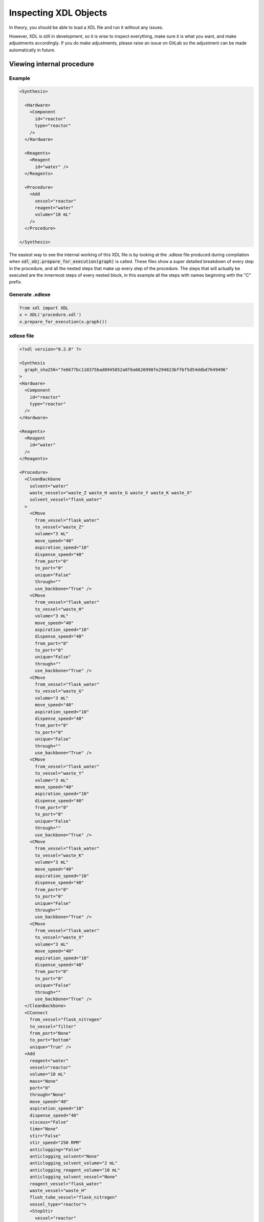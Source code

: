 ==============
Inspecting XDL Objects
==============

In theory, you should be able to load a XDL file and run it without any issues.

However, XDL is still in development, so it is wise to inspect everything, make
sure it is what you want, and make adjustments accordingly. If you do make
adjustments, please raise an issue on GitLab so the adjustment can be made
automatically in future.

Viewing internal procedure
**************************

Example
-------

.. code-block:: xml

    <Synthesis>

      <Hardware>
        <Component
          id="reactor"
          type="reactor"
        />
      </Hardware>

      <Reagents>
        <Reagent
          id="water" />
      </Reagents>

      <Procedure>
        <Add
          vessel="reactor"
          reagent="water"
          volume="10 mL"
        />
      </Procedure>

    </Synthesis>

The easiest way to see the internal working of this XDL file is by looking at the .xdlexe file produced
during compilation when :code:`xdl_obj.prepare_for_execution(graph)` is called.
These files show a super detailed breakdown of every step in the procedure,
and all the nested steps that make up every step of the procedure. The steps that
will actually be executed are the innermost steps of every nested block, in this example
all the steps with names beginning with the "C" prefix.

Generate .xdlexe
----------------
.. code-block:: Python

    from xdl import XDL
    x = XDL('procedure.xdl')
    x.prepare_for_execution(x.graph())

xdlexe file
-----------
.. code-block:: xml

    <?xdl version="0.2.0" ?>

    <Synthesis
      graph_sha256="7e6677bc110375bad0945052a8f6a6626998fe294823bffbf5d54ddbd7649496"
    >
    <Hardware>
      <Component
        id="reactor"
        type="reactor"
      />
    </Hardware>

    <Reagents>
      <Reagent
        id="water"
      />
    </Reagents>

    <Procedure>
      <CleanBackbone
        solvent="water"
        waste_vessels="waste_Z waste_H waste_G waste_Y waste_K waste_X"
        solvent_vessel="flask_water"
      >
        <CMove
          from_vessel="flask_water"
          to_vessel="waste_Z"
          volume="3 mL"
          move_speed="40"
          aspiration_speed="10"
          dispense_speed="40"
          from_port="0"
          to_port="0"
          unique="False"
          through=""
          use_backbone="True" />
        <CMove
          from_vessel="flask_water"
          to_vessel="waste_H"
          volume="3 mL"
          move_speed="40"
          aspiration_speed="10"
          dispense_speed="40"
          from_port="0"
          to_port="0"
          unique="False"
          through=""
          use_backbone="True" />
        <CMove
          from_vessel="flask_water"
          to_vessel="waste_G"
          volume="3 mL"
          move_speed="40"
          aspiration_speed="10"
          dispense_speed="40"
          from_port="0"
          to_port="0"
          unique="False"
          through=""
          use_backbone="True" />
        <CMove
          from_vessel="flask_water"
          to_vessel="waste_Y"
          volume="3 mL"
          move_speed="40"
          aspiration_speed="10"
          dispense_speed="40"
          from_port="0"
          to_port="0"
          unique="False"
          through=""
          use_backbone="True" />
        <CMove
          from_vessel="flask_water"
          to_vessel="waste_K"
          volume="3 mL"
          move_speed="40"
          aspiration_speed="10"
          dispense_speed="40"
          from_port="0"
          to_port="0"
          unique="False"
          through=""
          use_backbone="True" />
        <CMove
          from_vessel="flask_water"
          to_vessel="waste_X"
          volume="3 mL"
          move_speed="40"
          aspiration_speed="10"
          dispense_speed="40"
          from_port="0"
          to_port="0"
          unique="False"
          through=""
          use_backbone="True" />
      </CleanBackbone>
      <CConnect
        from_vessel="flask_nitrogen"
        to_vessel="filter"
        from_port="None"
        to_port="bottom"
        unique="True" />
      <Add
        reagent="water"
        vessel="reactor"
        volume="10 mL"
        mass="None"
        port="0"
        through="None"
        move_speed="40"
        aspiration_speed="10"
        dispense_speed="40"
        viscous="False"
        time="None"
        stir="False"
        stir_speed="250 RPM"
        anticlogging="False"
        anticlogging_solvent="None"
        anticlogging_solvent_volume="2 mL"
        anticlogging_reagent_volume="10 mL"
        anticlogging_solvent_vessel="None"
        reagent_vessel="flask_water"
        waste_vessel="waste_H"
        flush_tube_vessel="flask_nitrogen"
        vessel_type="reactor">
        <StopStir
          vessel="reactor"
          vessel_type="reactor"
          vessel_has_stirrer="True">
          <CStopStir
          vessel="reactor" />
        </StopStir>
        <PrimePumpForAdd
          reagent="water"
          volume="3 mL"
          reagent_vessel="flask_water"
          waste_vessel="waste_H">
          <CMove
            from_vessel="flask_water"
            to_vessel="waste_H"
            volume="3 mL"
            move_speed="40"
            aspiration_speed="10"
            dispense_speed="40"
            from_port="0"
            to_port="0"
            unique="False"
            through=""
            use_backbone="True" />
        </PrimePumpForAdd>
        <CMove
          from_vessel="flask_water"
          to_vessel="reactor"
          volume="10 mL"
          move_speed="40"
          aspiration_speed="10"
          dispense_speed="40"
          from_port="0"
          to_port="0"
          unique="False"
          through="None"
          use_backbone="True" />
        <Wait
          time="10 secs"
          wait_recording_speed="2000"
          after_recording_speed="14">
          <CSetRecordingSpeed
            recording_speed="2000" />
          <CWait
            time="10 secs" />
          <CSetRecordingSpeed
            recording_speed="14" />
        </Wait>
        <CMove
          from_vessel="flask_nitrogen"
          to_vessel="reactor"
          volume="5 mL"
          move_speed="40"
          aspiration_speed="10"
          dispense_speed="40"
          from_port="0"
          to_port="0"
          unique="False"
          through=""
          use_backbone="True" />
      </Add>
    </Procedure>

    </Synthesis>

Inspecting XDL object in Python
-------------------------------
If this is too much information, there are other ways to look at the contents of
a XDL object in Python.

::

   >>> from xdl import XDL
   >>> x = XDL('procedure.xdlexe')
   >>> for step in x.steps:
            print(step.name, step.properties, '\n')

   CleanBackbone {'solvent': 'water', 'waste_vessels': ['waste_Z', 'waste_H', 'waste_G', 'waste_Y', 'waste_K', 'waste_X'], 'solvent_vessel': 'flask_water'}

   CConnect {'from_vessel': 'flask_nitrogen', 'to_vessel': 'filter', 'from_port': None, 'to_port': 'bottom', 'unique': True}

   Add {'reagent': 'water', 'vessel': 'reactor', 'volume': 10.0, 'mass': None, 'port': 0, 'through': None, 'move_speed': 40, 'aspiration_speed': 10, 'dispense_speed': 40, 'viscous': False, 'time': None, 'stir': False, 'stir_speed': 250, 'anticlogging': False, 'anticlogging_solvent': None, 'anticlogging_solvent_volume': 2, 'anticlogging_reagent_volume': 10, 'anticlogging_solvent_vessel': None, 'reagent_vessel': 'flask_water', 'waste_vessel': 'waste_H', 'flush_tube_vessel': 'flask_nitrogen', 'vessel_type': 'reactor'}

   >>> x.log_human_readable()

   Synthesis Description
   ---------------------

   1) Clean backbone with water.
   2) CConnect
   3) Add water (10 mL) to reactor.

